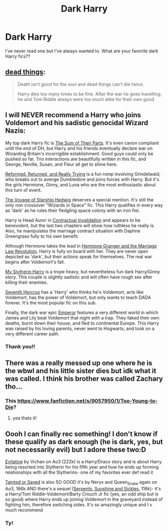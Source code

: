#+TITLE: Dark Harry

* Dark Harry
:PROPERTIES:
:Author: spn-rome
:Score: 5
:DateUnix: 1615687375.0
:DateShort: 2021-Mar-14
:FlairText: Recommendation
:END:
I've never read one but I've always wanted to. What are your favorite dark Harry fics??


** [[https://archiveofourown.org/works/15695769][dead things]]:

#+begin_quote
  Death isn't good for the soul and dead things can't die twice.

  Harry dies too many times to be fine. After the war he goes travelling; he and Tom Riddle always were too much alike for their own good.
#+end_quote
:PROPERTIES:
:Author: AGullibleperson
:Score: 3
:DateUnix: 1615706176.0
:DateShort: 2021-Mar-14
:END:


** I will NEVER recommend a Harry who joins Voldemort and his sadistic genocidal Wizard Nazis:

My top dark Harry fic is [[https://www.fanfiction.net/s/11858167/1/The-Sum-of-Their-Parts][The Sum of Their Parts]]. It's even canon compliant until the end of DH, but Harry and his friends eventually declare war on Wizarding Britain's incorrigible establishment. Good guys could only be pushed so far. Trio interactions are beautifully written in this fic, and George, Neville, Susan, and Fleur all get to shine here.

[[https://www.fanfiction.net/s/13045929/1/Reformed-Returned-and-Really-Trying][Reformed, Returned, and Really Trying]] is a fun romp involving Grindelwald, who breaks out to avenge Dumbledore and joins forces with Harry. But it's the girls Hermione, Ginny, and Luna who are the most enthusiastic about this turn of event.

[[https://www.fanfiction.net/s/7135971/1/The-Voyage-of-the-Starship-Hedwig][The Voyage of Starship Hedwig]] deserves a special mention. It's still the only non crossover "Wizards in Space" fic. This Harry qualifies in every way as 'dark' as he rules their fledgling space colony with an iron fist.

Harry is Head Auror in [[https://www.fanfiction.net/s/11697407/1/Contractual-Invalidation][Contractual Invalidation]] and appears to be benevolent, but the last two chapters will show how ruthless he really is. Also, he manipulates the marriage contract situation with Daphne Greengrass fully to his own benefit.

Although Hermione takes the lead in [[https://www.fanfiction.net/s/10595005/1/Hermione-Granger-and-the-Marriage-Law-Revolution][Hermione Granger and the Marriage Law Revolution]], Harry is fully on board with her. They are never open depicted as 'dark', but their actions speak for themselves. The real war begins after Voldemort's fall.

[[https://www.fanfiction.net/s/6160345/1/My-Slytherin-Harry][My Slytherin Harry]] is a trope heavy, but nevertheless fun dark Harry/Ginny story. This couple is slightly sadistic and will often have rough sex after killing their enemies.

[[https://www.fanfiction.net/s/10677106/1/Seventh-Horcrux][Seventh Horcrux]] has a 'Harry' who thinks he's Voldemort, acts like Voldemort, has the power of Voldemort, but only wants to teach DADA forever. It's the most popular fic on this sub.

Finally, the dark war epic [[https://www.fanfiction.net/s/5904185/1/Emperor][Emperor]] features a very different world in which James and Lily beat Voldemort that night with a trap. They faked their own deaths, burnt down their house, and fled to continental Europe. This Harry was raised by his loving parents, never went to Hogwarts, and took on a very different career path.
:PROPERTIES:
:Author: InquisitorCOC
:Score: 2
:DateUnix: 1615691462.0
:DateShort: 2021-Mar-14
:END:

*** Thank you!!
:PROPERTIES:
:Author: spn-rome
:Score: 2
:DateUnix: 1616129859.0
:DateShort: 2021-Mar-19
:END:


** There was a really messed up one where he is the wbwl and his little sister dies but idk what it was called. I think his brother was called Zachary tho...
:PROPERTIES:
:Author: Tsubark
:Score: 1
:DateUnix: 1615688017.0
:DateShort: 2021-Mar-14
:END:

*** This [[https://www.fanfiction.net/s/9057950/1/Too-Young-to-Die]]?
:PROPERTIES:
:Author: Tlyer2
:Score: 2
:DateUnix: 1615708046.0
:DateShort: 2021-Mar-14
:END:

**** yea thats it!
:PROPERTIES:
:Author: Tsubark
:Score: 1
:DateUnix: 1615708705.0
:DateShort: 2021-Mar-14
:END:


** Oooh I can finally rec something! I don't know if these qualify as dark enough (he is dark, yes, but not necessarily evil) but I adore these two:D

[[https://archiveofourown.org/works/20049589][Evitative]] by Vichan on Ao3 (222k) is a Harry/Draco story and is about Harry being resorted into Slytherin for his fifth year and how he ends up forming relationships with all the Slytherins- one of my favorites ever def read it

[[https://archiveofourown.org/works/17211539][Tainted or Saved]] is also SO GOOD it's by Neryx and Queen_Snake again on Ao3, 166k AND there's a sequel ([[https://archiveofourown.org/works/18030464][Serpents, Sunshine and Sickles]], 116k)- it's a Harry/Tom Riddle-Voldemort/Barty Crouch Jr fic (yes, an odd ship but is so good) where Harry ends up joining Voldemort in the graveyard instead of fighting him, therefore switching sides. It's so amazingly unique and I v much recommend
:PROPERTIES:
:Author: high_quality_dumbass
:Score: 0
:DateUnix: 1615712065.0
:DateShort: 2021-Mar-14
:END:

*** Ty!
:PROPERTIES:
:Author: spn-rome
:Score: 1
:DateUnix: 1616129883.0
:DateShort: 2021-Mar-19
:END:
